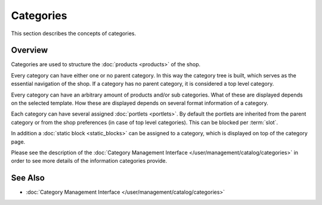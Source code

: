 .. index:: Category

.. _categories_concepts:

==========
Categories
==========

This section describes the concepts of categories.

Overview
========

Categories are used to structure the :doc:`products <products>` of the shop.

Every category can have either one or no parent category. In this way the
category tree is built, which serves as the essential navigation of the shop. If
a category has no parent category, it is considered a top level category.

Every category can have an arbitrary amount of products and/or sub categories.
What of these are displayed depends on the selected template. How these are
displayed depends on several format information of a category.

Each category can have several assigned :doc:`portlets <portlets>`. By default
the portlets are inherited from the parent category or from the shop preferences
(in case of top level categories). This can be blocked per :term:`slot`.

In addition a :doc:`static block <static_blocks>` can be assigned to a category,
which is displayed on top of the category page.

Please see the description of the :doc:`Category Management Interface </user/management/catalog/categories>`
in order to see more details of the information categories provide.

See Also
========

* :doc:`Category Management Interface </user/management/catalog/categories>`
